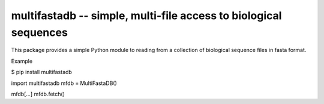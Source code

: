 ====================================================================
multifastadb -- simple, multi-file access to biological sequences
====================================================================

This package provides a simple Python module to reading from a
collection of biological sequence files in fasta format.  


Example

$ pip install multifastadb

import multifastadb
mfdb = MultiFastaDB()

mfdb[...]
mfdb.fetch()

.. `PyPI <https://pypi.python.org/pypi?name=multifastadb>`_

